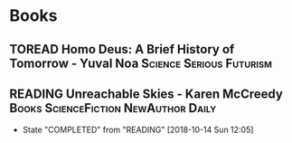 #+TODO: TOREAD READING | COMPLETED

* Books

** TOREAD Homo Deus: A Brief History of Tomorrow - Yuval Noa :Science:Serious:Futurism:
** READING Unreachable Skies - Karen McCreedy :Books:ScienceFiction:NewAuthor:Daily:
   SCHEDULED: <2018-10-15 Mon +1d>
   :PROPERTIES:
   :LAST_REPEAT: [2018-10-14 Sun 12:05]
   :END:
   - State "COMPLETED"  from "READING"    [2018-10-14 Sun 12:05]
